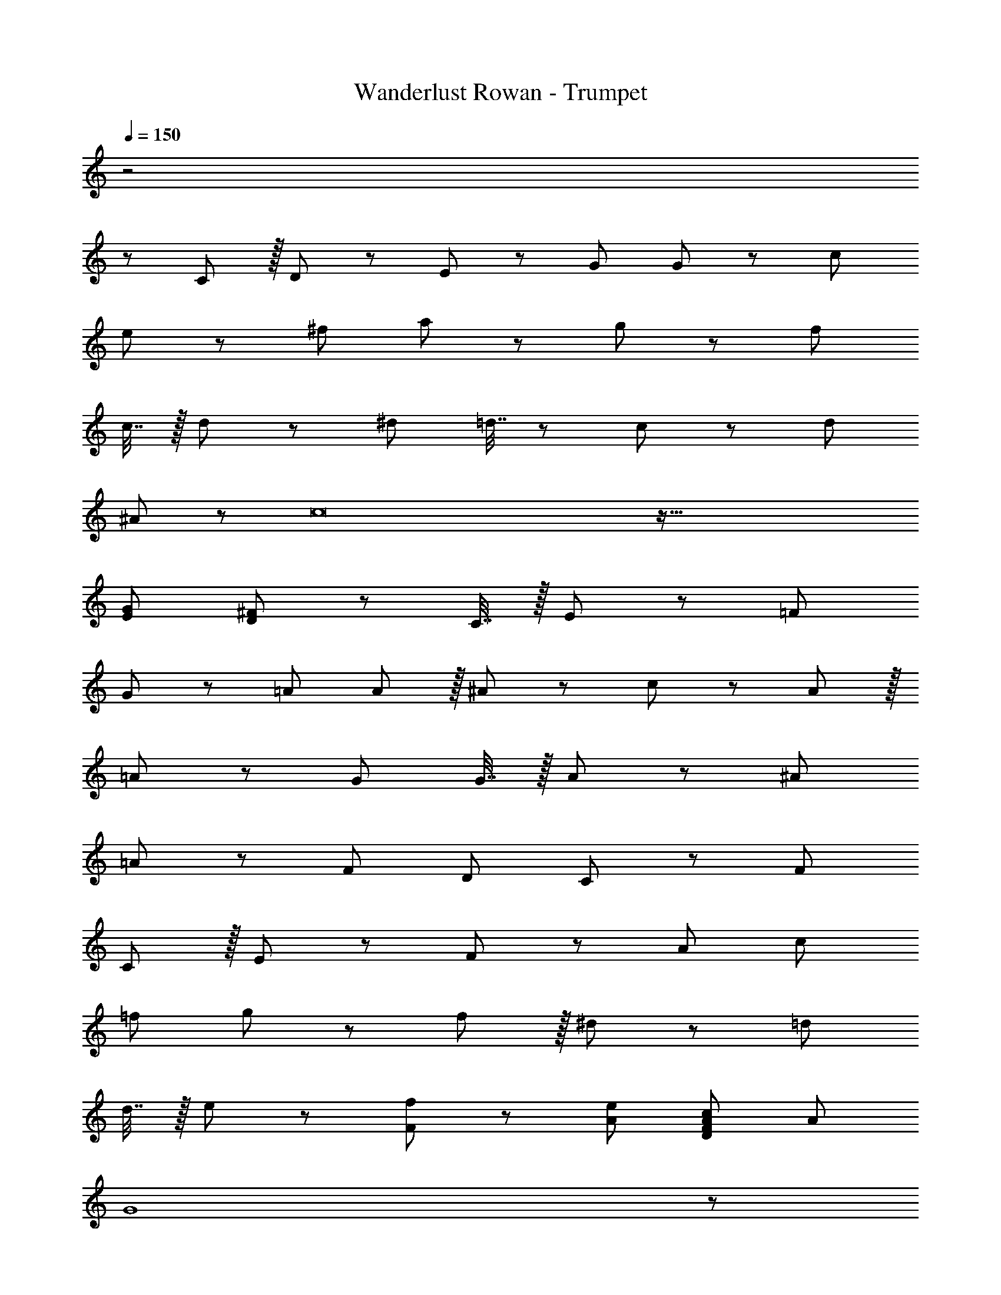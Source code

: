 X: 1
T: Wanderlust Rowan - Trumpet
Z: ABC Generated by Starbound Composer
L: 1/8
Q: 1/4=150
K: C
z4
z1441/48 
C11/12 z/16 D11/12 z/12 E49/24 z/48 [G71/48z35/24] G23/48 z/24 c71/24 
e11/12 z/12 ^f73/24 a11/12 z/12 g11/12 z/12 [f95/48z47/24] 
c7/16 z/16 d11/24 z/24 ^d73/24 =d7/16 z/24 c23/48 z/24 d71/24 
^A11/12 z/12 c16 z145/16 
[E95/48G95/48] [D11/12^F11/12] z73/24 C7/16 z/16 E11/24 z/24 =F73/24 
G11/12 z/12 =A95/48 A11/12 z/16 ^A11/12 z/12 c49/24 z/48 A11/12 z/16 
=A11/12 z/12 G71/24 G7/16 z/16 A11/24 z/24 ^A73/24 
=A11/12 z/12 F95/48 D95/48 C47/48 z/12 F119/24 
C11/12 z/16 E11/12 z/12 F49/24 z/48 A95/48 c95/48 
=f95/48 g49/24 z/48 f11/12 z/16 ^d11/12 z/12 =d71/24 
d7/16 z/16 e11/24 z/24 [F49/24f49/24] z/48 [A95/48e95/48] [A95/48c95/48D95/24F95/24] A95/48 
[G8z377/48] 
Q: 1/4=130
z173/48 
Q: 1/4=115
z235/24 
Q: 1/4=120
z37/48 G,11/12 z/16 A,11/12 z/24 
Q: 1/4=150
z/24 C49/24 z/48 G95/48 c71/24 
G11/12 z/24 
z/24 ^A73/24 c11/12 z/12 G95/48 G11/12 z/16 
=A11/12 z/24 
z/24 ^A73/24 =A7/16 z/24 ^A23/48 z/24 =A71/24 
F11/12 z/24 
z/24 G73/24 A11/12 z/12 F71/24 
D11/12 z/24 
z/24 C289/48 C11/12 z/16 
G7/16 z/16 A11/24 
z/24 [c289/24z191/24] 
z97/16 G11/12 z/16 A11/12 z/24 
z/24 ^A49/24 z/48 =A11/12 z/16 ^A11/12 z/12 =A95/48 [F95/48z31/16] 
z/24 G49/24 z/48 G11/12 z/16 A11/12 z/12 F95/48 [D95/48z31/16] 
z/24 C289/24 
